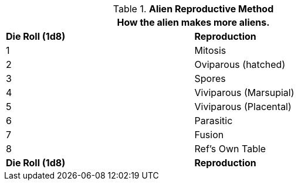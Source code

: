 // Table 6.23 Alien Reproductive Method
.*Alien Reproductive Method*
[width="75%",cols="2*^",frame="all", stripes="even"]
|===
2+<|How the alien makes more aliens.

s|Die Roll (1d8)
s|Reproduction

|1
|Mitosis

|2
|Oviparous (hatched)

|3
|Spores

|4
|Viviparous (Marsupial)

|5
|Viviparous (Placental)

|6
|Parasitic

|7
|Fusion

|8
|Ref's Own Table

s|Die Roll (1d8)
s|Reproduction
|===

